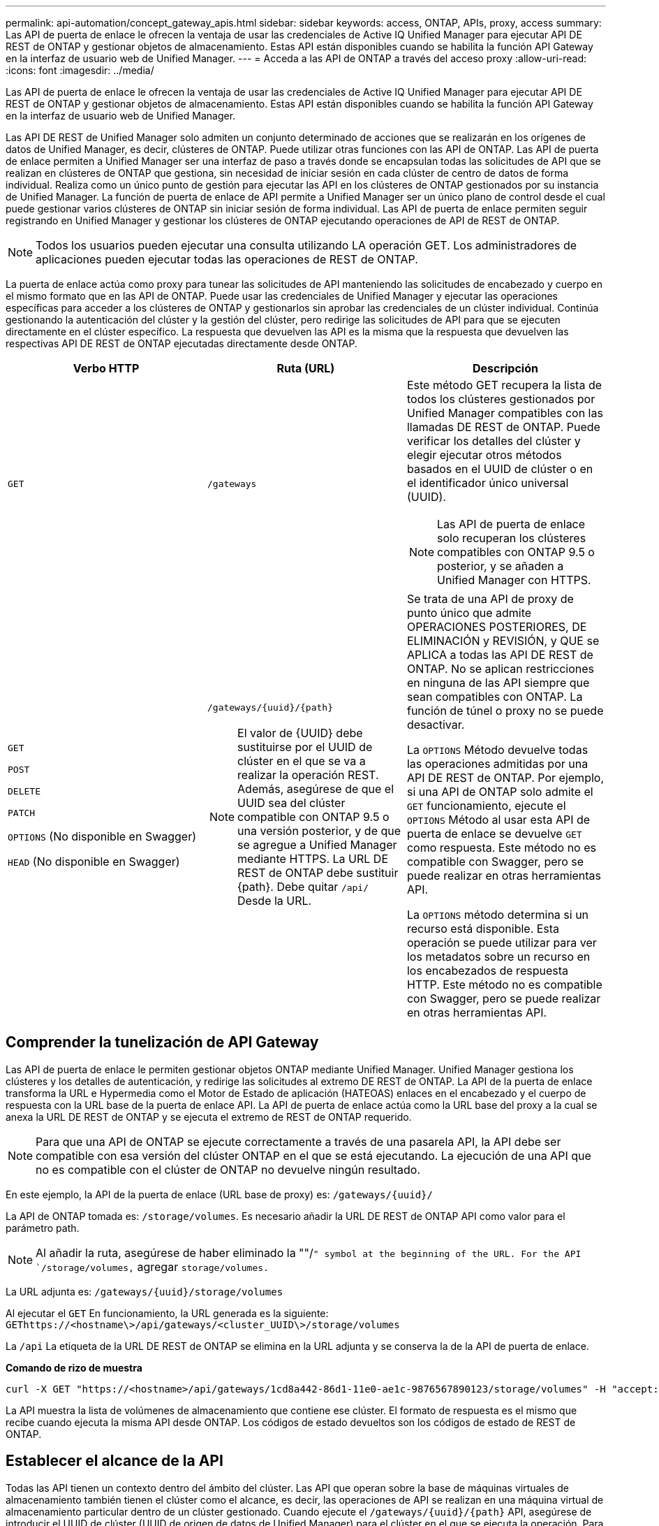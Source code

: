 ---
permalink: api-automation/concept_gateway_apis.html 
sidebar: sidebar 
keywords: access, ONTAP, APIs, proxy, access 
summary: Las API de puerta de enlace le ofrecen la ventaja de usar las credenciales de Active IQ Unified Manager para ejecutar API DE REST de ONTAP y gestionar objetos de almacenamiento. Estas API están disponibles cuando se habilita la función API Gateway en la interfaz de usuario web de Unified Manager. 
---
= Acceda a las API de ONTAP a través del acceso proxy
:allow-uri-read: 
:icons: font
:imagesdir: ../media/


[role="lead"]
Las API de puerta de enlace le ofrecen la ventaja de usar las credenciales de Active IQ Unified Manager para ejecutar API DE REST de ONTAP y gestionar objetos de almacenamiento. Estas API están disponibles cuando se habilita la función API Gateway en la interfaz de usuario web de Unified Manager.

Las API DE REST de Unified Manager solo admiten un conjunto determinado de acciones que se realizarán en los orígenes de datos de Unified Manager, es decir, clústeres de ONTAP. Puede utilizar otras funciones con las API de ONTAP. Las API de puerta de enlace permiten a Unified Manager ser una interfaz de paso a través donde se encapsulan todas las solicitudes de API que se realizan en clústeres de ONTAP que gestiona, sin necesidad de iniciar sesión en cada clúster de centro de datos de forma individual. Realiza como un único punto de gestión para ejecutar las API en los clústeres de ONTAP gestionados por su instancia de Unified Manager. La función de puerta de enlace de API permite a Unified Manager ser un único plano de control desde el cual puede gestionar varios clústeres de ONTAP sin iniciar sesión de forma individual. Las API de puerta de enlace permiten seguir registrando en Unified Manager y gestionar los clústeres de ONTAP ejecutando operaciones de API de REST de ONTAP.

[NOTE]
====
Todos los usuarios pueden ejecutar una consulta utilizando LA operación GET. Los administradores de aplicaciones pueden ejecutar todas las operaciones de REST de ONTAP.

====
La puerta de enlace actúa como proxy para tunear las solicitudes de API manteniendo las solicitudes de encabezado y cuerpo en el mismo formato que en las API de ONTAP. Puede usar las credenciales de Unified Manager y ejecutar las operaciones específicas para acceder a los clústeres de ONTAP y gestionarlos sin aprobar las credenciales de un clúster individual. Continúa gestionando la autenticación del clúster y la gestión del clúster, pero redirige las solicitudes de API para que se ejecuten directamente en el clúster específico. La respuesta que devuelven las API es la misma que la respuesta que devuelven las respectivas API DE REST de ONTAP ejecutadas directamente desde ONTAP.

[cols="3*"]
|===
| Verbo HTTP | Ruta (URL) | Descripción 


 a| 
`GET`
 a| 
`/gateways`
 a| 
Este método GET recupera la lista de todos los clústeres gestionados por Unified Manager compatibles con las llamadas DE REST de ONTAP. Puede verificar los detalles del clúster y elegir ejecutar otros métodos basados en el UUID de clúster o en el identificador único universal (UUID).

[NOTE]
====
Las API de puerta de enlace solo recuperan los clústeres compatibles con ONTAP 9.5 o posterior, y se añaden a Unified Manager con HTTPS.

====


 a| 
`GET`

`POST`

`DELETE`

`PATCH`

`OPTIONS` (No disponible en Swagger)

`HEAD` (No disponible en Swagger)
 a| 
`/gateways/\{uuid}/\{path}`

[NOTE]
====
El valor de \{UUID} debe sustituirse por el UUID de clúster en el que se va a realizar la operación REST. Además, asegúrese de que el UUID sea del clúster compatible con ONTAP 9.5 o una versión posterior, y de que se agregue a Unified Manager mediante HTTPS. La URL DE REST de ONTAP debe sustituir \{path}. Debe quitar `/api/` Desde la URL.

==== a| 
Se trata de una API de proxy de punto único que admite OPERACIONES POSTERIORES, DE ELIMINACIÓN y REVISIÓN, y QUE se APLICA a todas las API DE REST de ONTAP. No se aplican restricciones en ninguna de las API siempre que sean compatibles con ONTAP. La función de túnel o proxy no se puede desactivar.

La `OPTIONS` Método devuelve todas las operaciones admitidas por una API DE REST de ONTAP. Por ejemplo, si una API de ONTAP solo admite el `GET` funcionamiento, ejecute el `OPTIONS` Método al usar esta API de puerta de enlace se devuelve `GET` como respuesta. Este método no es compatible con Swagger, pero se puede realizar en otras herramientas API.

La `OPTIONS` método determina si un recurso está disponible. Esta operación se puede utilizar para ver los metadatos sobre un recurso en los encabezados de respuesta HTTP. Este método no es compatible con Swagger, pero se puede realizar en otras herramientas API.

|===


== Comprender la tunelización de API Gateway

Las API de puerta de enlace le permiten gestionar objetos ONTAP mediante Unified Manager. Unified Manager gestiona los clústeres y los detalles de autenticación, y redirige las solicitudes al extremo DE REST de ONTAP. La API de la puerta de enlace transforma la URL e Hypermedia como el Motor de Estado de aplicación (HATEOAS) enlaces en el encabezado y el cuerpo de respuesta con la URL base de la puerta de enlace API. La API de puerta de enlace actúa como la URL base del proxy a la cual se anexa la URL DE REST de ONTAP y se ejecuta el extremo de REST de ONTAP requerido.


NOTE: Para que una API de ONTAP se ejecute correctamente a través de una pasarela API, la API debe ser compatible con esa versión del clúster ONTAP en el que se está ejecutando. La ejecución de una API que no es compatible con el clúster de ONTAP no devuelve ningún resultado.

En este ejemplo, la API de la puerta de enlace (URL base de proxy) es: `+/gateways/{uuid}/+`

La API de ONTAP tomada es: `/storage/volumes`. Es necesario añadir la URL DE REST de ONTAP API como valor para el parámetro path.

[NOTE]
====
Al añadir la ruta, asegúrese de haber eliminado la ""/`" symbol at the beginning of the URL. For the API `/storage/volumes,` agregar `storage/volumes.`

====
La URL adjunta es: `+/gateways/{uuid}/storage/volumes+`

Al ejecutar el `GET` En funcionamiento, la URL generada es la siguiente: `GEThttps://<hostname\>/api/gateways/<cluster_UUID\>/storage/volumes`

La `/api` La etiqueta de la URL DE REST de ONTAP se elimina en la URL adjunta y se conserva la de la API de puerta de enlace.

*Comando de rizo de muestra*

[listing]
----
curl -X GET "https://<hostname>/api/gateways/1cd8a442-86d1-11e0-ae1c-9876567890123/storage/volumes" -H "accept: application/hal+json" -H "Authorization: Basic <Base64EncodedCredentials>"
----
La API muestra la lista de volúmenes de almacenamiento que contiene ese clúster. El formato de respuesta es el mismo que recibe cuando ejecuta la misma API desde ONTAP. Los códigos de estado devueltos son los códigos de estado de REST de ONTAP.



== Establecer el alcance de la API

Todas las API tienen un contexto dentro del ámbito del clúster. Las API que operan sobre la base de máquinas virtuales de almacenamiento también tienen el clúster como el alcance, es decir, las operaciones de API se realizan en una máquina virtual de almacenamiento particular dentro de un clúster gestionado. Cuando ejecute el `/gateways/\{uuid}/\{path}` API, asegúrese de introducir el UUID de clúster (UUID de origen de datos de Unified Manager) para el clúster en el que se ejecuta la operación. Para establecer el contexto de una máquina virtual de almacenamiento determinada dentro de ese clúster, introduzca la clave de la máquina virtual de almacenamiento como el parámetro X-Dot-SVM-UUID o el nombre de la máquina virtual de almacenamiento como el parámetro X-Dot-SVM-Name. El parámetro se añade como filtro del encabezado de cadena y la operación se ejecuta dentro del ámbito de ese equipo virtual de almacenamiento dentro de ese clúster.

*Comando de rizo de muestra*

[listing]
----
curl -X GET "https://<hostname>/api/gateways/e4f33f90-f75f-11e8-9ed9-00a098e3215f/storage/volume" -H "accept: application/hal+json" -H "X-Dot-SVM-UUID: d9c33ec0-5b61-11e9-8760-00a098e3215f"
-H "Authorization: Basic <Base64EncodedCredentials>"
----
Para obtener más información sobre el uso de las API de REST de ONTAP, consultehttps://docs.netapp.com/us-en/ontap-automation/index.html["Automatización de la API DE REST de ONTAP"]
